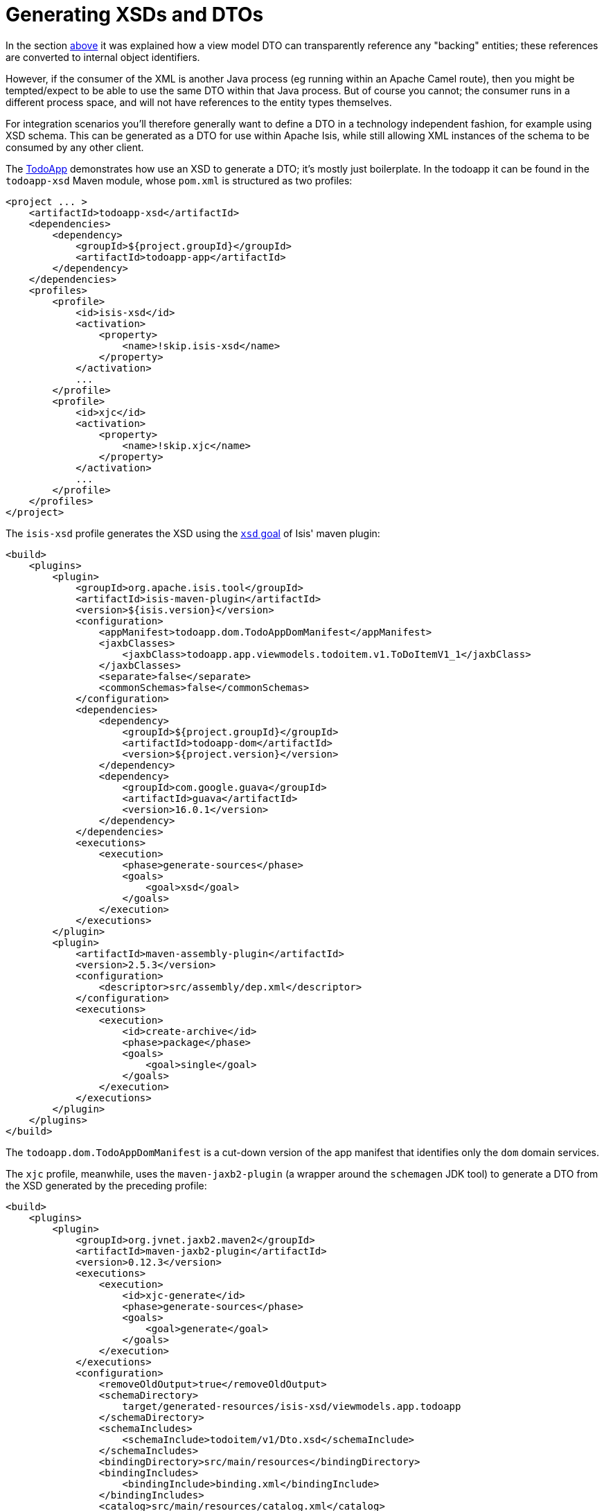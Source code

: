 [[generating-xsds]]
= Generating XSDs and DTOs

:Notice: Licensed to the Apache Software Foundation (ASF) under one or more contributor license agreements. See the NOTICE file distributed with this work for additional information regarding copyright ownership. The ASF licenses this file to you under the Apache License, Version 2.0 (the "License"); you may not use this file except in compliance with the License. You may obtain a copy of the License at. http://www.apache.org/licenses/LICENSE-2.0 . Unless required by applicable law or agreed to in writing, software distributed under the License is distributed on an "AS IS" BASIS, WITHOUT WARRANTIES OR  CONDITIONS OF ANY KIND, either express or implied. See the License for the specific language governing permissions and limitations under the License.
:page-partial:




In the section xref:userguide:fun:programming-model.adoc#referencing-domain-entities[above] it was explained how a view model DTO can transparently reference any "backing" entities; these references are converted to internal object identifiers.

However, if the consumer of the XML is another Java process (eg running within an Apache Camel route), then you might be tempted/expect to be able to use the same DTO within that Java process.
But of course you cannot; the consumer runs in a different process space, and will not have references to the entity types themselves.

For integration scenarios you'll therefore generally want to define a DTO in a technology independent fashion, for example using XSD schema.
This can be generated as a DTO for use within Apache Isis, while still allowing XML instances of the schema to be consumed by any other client.

The http://github.com/apache/isis-app-todoapp[TodoApp] demonstrates how use an XSD to generate a DTO; it's mostly just boilerplate.
In the todoapp it can be found in the `todoapp-xsd` Maven module, whose `pom.xml` is structured as two profiles:

[source,xml]
----
<project ... >
    <artifactId>todoapp-xsd</artifactId>
    <dependencies>
        <dependency>
            <groupId>${project.groupId}</groupId>
            <artifactId>todoapp-app</artifactId>
        </dependency>
    </dependencies>
    <profiles>
        <profile>
            <id>isis-xsd</id>
            <activation>
                <property>
                    <name>!skip.isis-xsd</name>
                </property>
            </activation>
            ...
        </profile>
        <profile>
            <id>xjc</id>
            <activation>
                <property>
                    <name>!skip.xjc</name>
                </property>
            </activation>
            ...
        </profile>
    </profiles>
</project>
----

The `isis-xsd` profile generates the XSD using the xref:refguide:mvn:xsd.adoc[`xsd` goal] of Isis' maven plugin:

[source,xml]
----
<build>
    <plugins>
        <plugin>
            <groupId>org.apache.isis.tool</groupId>
            <artifactId>isis-maven-plugin</artifactId>
            <version>${isis.version}</version>
            <configuration>
                <appManifest>todoapp.dom.TodoAppDomManifest</appManifest>
                <jaxbClasses>
                    <jaxbClass>todoapp.app.viewmodels.todoitem.v1.ToDoItemV1_1</jaxbClass>
                </jaxbClasses>
                <separate>false</separate>
                <commonSchemas>false</commonSchemas>
            </configuration>
            <dependencies>
                <dependency>
                    <groupId>${project.groupId}</groupId>
                    <artifactId>todoapp-dom</artifactId>
                    <version>${project.version}</version>
                </dependency>
                <dependency>
                    <groupId>com.google.guava</groupId>
                    <artifactId>guava</artifactId>
                    <version>16.0.1</version>
                </dependency>
            </dependencies>
            <executions>
                <execution>
                    <phase>generate-sources</phase>
                    <goals>
                        <goal>xsd</goal>
                    </goals>
                </execution>
            </executions>
        </plugin>
        <plugin>
            <artifactId>maven-assembly-plugin</artifactId>
            <version>2.5.3</version>
            <configuration>
                <descriptor>src/assembly/dep.xml</descriptor>
            </configuration>
            <executions>
                <execution>
                    <id>create-archive</id>
                    <phase>package</phase>
                    <goals>
                        <goal>single</goal>
                    </goals>
                </execution>
            </executions>
        </plugin>
    </plugins>
</build>
----

The `todoapp.dom.TodoAppDomManifest` is a cut-down version of the app manifest that identifies only the `dom` domain services.

The `xjc` profile, meanwhile, uses the `maven-jaxb2-plugin` (a wrapper around the `schemagen` JDK tool) to generate a DTO from the XSD generated by the preceding profile:

[source,xml]
----
<build>
    <plugins>
        <plugin>
            <groupId>org.jvnet.jaxb2.maven2</groupId>
            <artifactId>maven-jaxb2-plugin</artifactId>
            <version>0.12.3</version>
            <executions>
                <execution>
                    <id>xjc-generate</id>
                    <phase>generate-sources</phase>
                    <goals>
                        <goal>generate</goal>
                    </goals>
                </execution>
            </executions>
            <configuration>
                <removeOldOutput>true</removeOldOutput>
                <schemaDirectory>
                    target/generated-resources/isis-xsd/viewmodels.app.todoapp
                </schemaDirectory>
                <schemaIncludes>
                    <schemaInclude>todoitem/v1/Dto.xsd</schemaInclude>
                </schemaIncludes>
                <bindingDirectory>src/main/resources</bindingDirectory>
                <bindingIncludes>
                    <bindingInclude>binding.xml</bindingInclude>
                </bindingIncludes>
                <catalog>src/main/resources/catalog.xml</catalog>
            </configuration>
        </plugin>
        <plugin>
            <groupId>org.codehaus.mojo</groupId>
            <artifactId>build-helper-maven-plugin</artifactId>
            <version>1.9.1</version>
            <executions>
                <execution>
                    <id>add-source</id>
                    <phase>generate-sources</phase>
                    <goals>
                        <goal>add-source</goal>
                    </goals>
                    <configuration>
                    <sources>
                        <source>target/generated-sources/xjc</source>
                    </sources>
                    </configuration>
                </execution>
            </executions>
        </plugin>
    </plugins>
</build>
----

